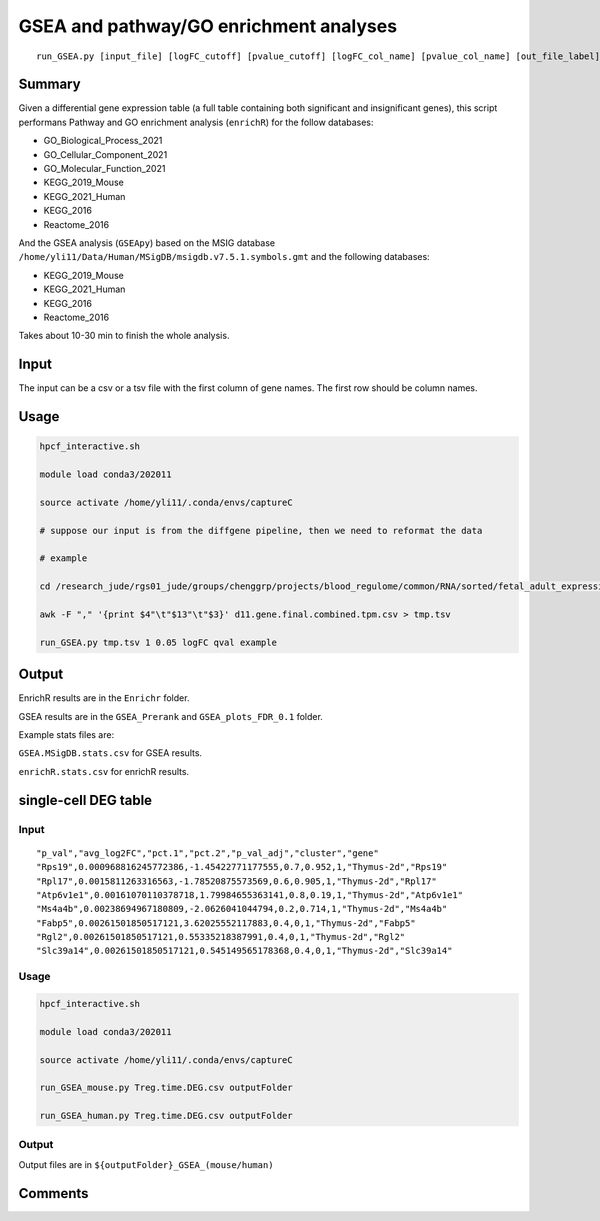 GSEA and pathway/GO enrichment analyses
===================================

::

	run_GSEA.py [input_file] [logFC_cutoff] [pvalue_cutoff] [logFC_col_name] [pvalue_col_name] [out_file_label]

Summary
^^^^^^^

Given a differential gene expression table (a full table containing both significant and insignificant genes), this script performans Pathway and GO enrichment analysis (``enrichR``) for the follow databases:

- GO_Biological_Process_2021
- GO_Cellular_Component_2021
- GO_Molecular_Function_2021
- KEGG_2019_Mouse
- KEGG_2021_Human
- KEGG_2016
- Reactome_2016

And the GSEA analysis (``GSEApy``) based on the MSIG database ``/home/yli11/Data/Human/MSigDB/msigdb.v7.5.1.symbols.gmt`` and the following databases:

- KEGG_2019_Mouse
- KEGG_2021_Human
- KEGG_2016
- Reactome_2016

Takes about 10-30 min to finish the whole analysis.

Input
^^^^^

The input can be a csv or a tsv file with the first column of gene names. The first row should be column names.


Usage
^^^^^

.. code:: bash

	hpcf_interactive.sh

	module load conda3/202011

	source activate /home/yli11/.conda/envs/captureC

	# suppose our input is from the diffgene pipeline, then we need to reformat the data

	# example

	cd /research_jude/rgs01_jude/groups/chenggrp/projects/blood_regulome/common/RNA/sorted/fetal_adult_expression/example/hg19_gene/d11_sleuth

	awk -F "," '{print $4"\t"$13"\t"$3}' d11.gene.final.combined.tpm.csv > tmp.tsv

	run_GSEA.py tmp.tsv 1 0.05 logFC qval example

Output
^^^^^^

EnrichR results are in the ``Enrichr`` folder.

GSEA results are in the ``GSEA_Prerank`` and ``GSEA_plots_FDR_0.1`` folder.

Example stats files are:

``GSEA.MSigDB.stats.csv`` for GSEA results.

``enrichR.stats.csv`` for enrichR results.



.. image:: ../../images/GSEApy.PNG
	:align: center

.. image:: ../../images/enrichR.PNG
	:align: center

single-cell DEG table
^^^^^^^

Input
----

::

	"p_val","avg_log2FC","pct.1","pct.2","p_val_adj","cluster","gene"
	"Rps19",0.000968816245772386,-1.45422771177555,0.7,0.952,1,"Thymus-2d","Rps19"
	"Rpl17",0.0015811263316563,-1.78520875573569,0.6,0.905,1,"Thymus-2d","Rpl17"
	"Atp6v1e1",0.00161070110378718,1.79984655363141,0.8,0.19,1,"Thymus-2d","Atp6v1e1"
	"Ms4a4b",0.00238694967180809,-2.0626041044794,0.2,0.714,1,"Thymus-2d","Ms4a4b"
	"Fabp5",0.00261501850517121,3.62025552117883,0.4,0,1,"Thymus-2d","Fabp5"
	"Rgl2",0.00261501850517121,0.55335218387991,0.4,0,1,"Thymus-2d","Rgl2"
	"Slc39a14",0.00261501850517121,0.545149565178368,0.4,0,1,"Thymus-2d","Slc39a14"

Usage
-----

.. code:: bash

	hpcf_interactive.sh

	module load conda3/202011

	source activate /home/yli11/.conda/envs/captureC

	run_GSEA_mouse.py Treg.time.DEG.csv outputFolder

	run_GSEA_human.py Treg.time.DEG.csv outputFolder

Output
-------

Output files are in ``${outputFolder}_GSEA_(mouse/human)``

Comments
^^^^^^^^

.. disqus::
    :disqus_identifier: NGS_pipelines

